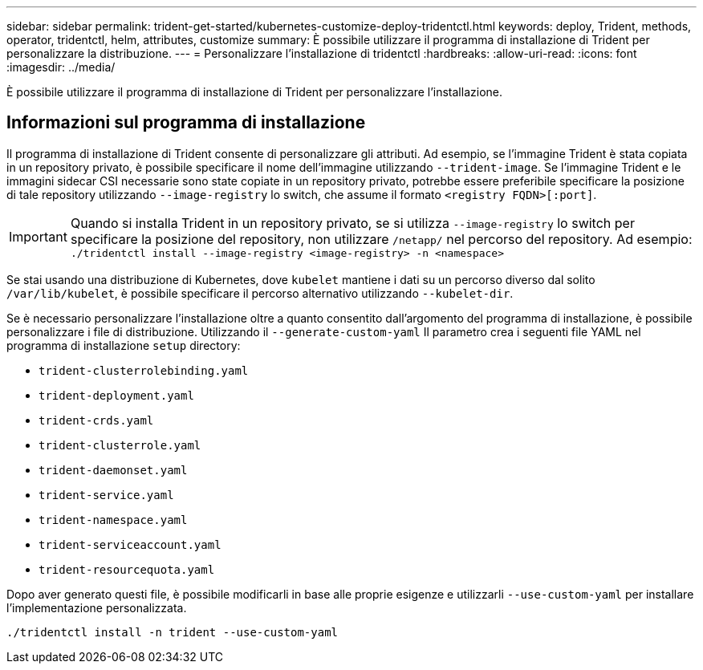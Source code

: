 ---
sidebar: sidebar 
permalink: trident-get-started/kubernetes-customize-deploy-tridentctl.html 
keywords: deploy, Trident, methods, operator, tridentctl, helm, attributes, customize 
summary: È possibile utilizzare il programma di installazione di Trident per personalizzare la distribuzione. 
---
= Personalizzare l'installazione di tridentctl
:hardbreaks:
:allow-uri-read: 
:icons: font
:imagesdir: ../media/


[role="lead"]
È possibile utilizzare il programma di installazione di Trident per personalizzare l'installazione.



== Informazioni sul programma di installazione

Il programma di installazione di Trident consente di personalizzare gli attributi. Ad esempio, se l'immagine Trident è stata copiata in un repository privato, è possibile specificare il nome dell'immagine utilizzando `--trident-image`. Se l'immagine Trident e le immagini sidecar CSI necessarie sono state copiate in un repository privato, potrebbe essere preferibile specificare la posizione di tale repository utilizzando `--image-registry` lo switch, che assume il formato `<registry FQDN>[:port]`.


IMPORTANT: Quando si installa Trident in un repository privato, se si utilizza `--image-registry` lo switch per specificare la posizione del repository, non utilizzare `/netapp/` nel percorso del repository. Ad esempio: `./tridentctl install --image-registry <image-registry> -n <namespace>`

Se stai usando una distribuzione di Kubernetes, dove `kubelet` mantiene i dati su un percorso diverso dal solito `/var/lib/kubelet`, è possibile specificare il percorso alternativo utilizzando `--kubelet-dir`.

Se è necessario personalizzare l'installazione oltre a quanto consentito dall'argomento del programma di installazione, è possibile personalizzare i file di distribuzione. Utilizzando il `--generate-custom-yaml` Il parametro crea i seguenti file YAML nel programma di installazione `setup` directory:

* `trident-clusterrolebinding.yaml`
* `trident-deployment.yaml`
* `trident-crds.yaml`
* `trident-clusterrole.yaml`
* `trident-daemonset.yaml`
* `trident-service.yaml`
* `trident-namespace.yaml`
* `trident-serviceaccount.yaml`
* `trident-resourcequota.yaml`


Dopo aver generato questi file, è possibile modificarli in base alle proprie esigenze e utilizzarli `--use-custom-yaml` per installare l'implementazione personalizzata.

[listing]
----
./tridentctl install -n trident --use-custom-yaml
----